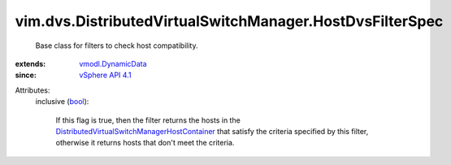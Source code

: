 .. _bool: https://docs.python.org/2/library/stdtypes.html

.. _vSphere API 4.1: ../../../vim/version.rst#vimversionversion6

.. _vmodl.DynamicData: ../../../vmodl/DynamicData.rst

.. _DistributedVirtualSwitchManagerHostContainer: ../../../vim/dvs/DistributedVirtualSwitchManager/HostContainer.rst


vim.dvs.DistributedVirtualSwitchManager.HostDvsFilterSpec
=========================================================
  Base class for filters to check host compatibility.
:extends: vmodl.DynamicData_
:since: `vSphere API 4.1`_

Attributes:
    inclusive (`bool`_):

       If this flag is true, then the filter returns the hosts in the `DistributedVirtualSwitchManagerHostContainer`_ that satisfy the criteria specified by this filter, otherwise it returns hosts that don't meet the criteria.
